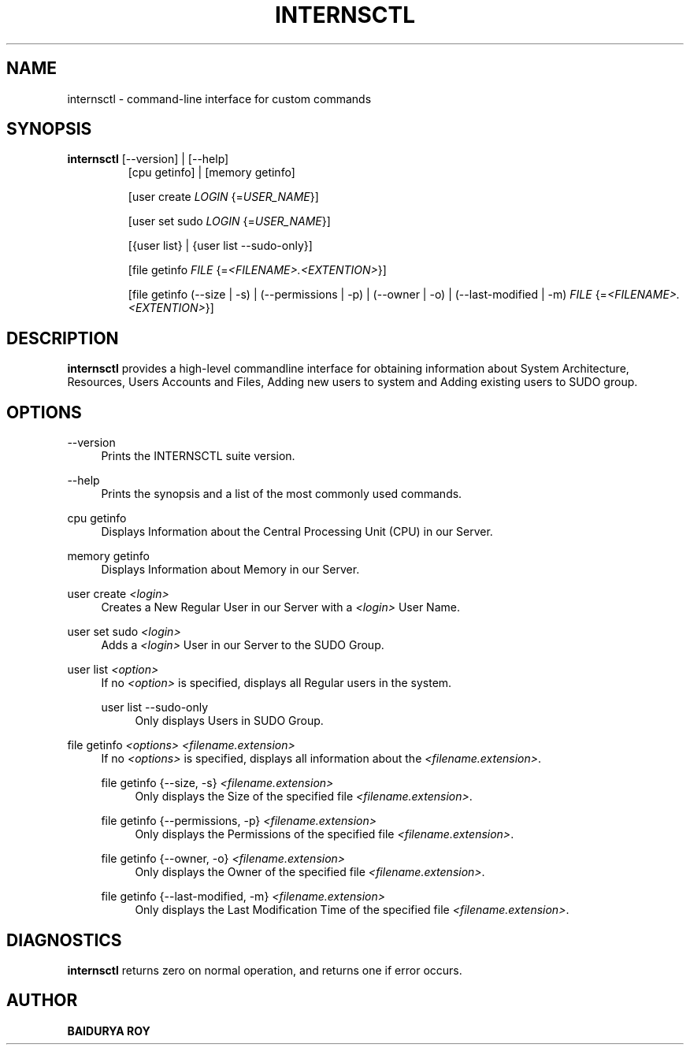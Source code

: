 '\" t
.\"     Title: internsctl
.\"    Author: Baidurya Roy
.\"      Date: 07\ \&January\ \&2021
.\"    Manual: INTERNSCTL
.\"    Source: Linux
.\"  Language: English
.\"
.TH "INTERNSCTL" "1" "07\ \&January\ \&2021" "Linux" "INTERNSCTL"
.ie \n(.g .ds Aq \(aq
.el       .ds Aq '
.\" -----------------------------------------------------------------
.\" * set default formatting
.\" -----------------------------------------------------------------
.\" disable hyphenation
.nh
.\" disable justification (adjust text to left margin only)
.ad l
.\" -----------------------------------------------------------------
.\" * MAIN CONTENT STARTS HERE *
.\" -----------------------------------------------------------------
.SH "NAME"
internsctl \- command\-line interface for custom commands
.SH "SYNOPSIS"
\fBinternsctl\fR [\-\-version] | [\-\-help]
.RS
[cpu getinfo] | [memory getinfo]
.PP
[user create \fB\fILOGIN\fR\fR {=\fB\fIUSER_NAME\fR\fR}]
.PP
[user set sudo \fB\fILOGIN\fR\fR {=\fB\fIUSER_NAME\fR\fR}]
.PP
[{user list} | {user list  --sudo-only}]
.PP
[file getinfo \fB\fIFILE\fR\fR {=\fB\fI<FILENAME>.<EXTENTION>\fR\fR}]
.PP
[file getinfo (--size | -s) | (--permissions | -p) | (--owner | -o) | (--last-modified | -m) \fB\fIFILE\fR\fR {=\fB\fI<FILENAME>.<EXTENTION>\fR\fR}]
.RE
.SH "DESCRIPTION"
.PP
\fBinternsctl\fR
provides a high\-level commandline interface for obtaining information about System Architecture, Resources, Users Accounts and Files, Adding new users to system and Adding existing users to SUDO group\&.
.SH "OPTIONS"
.PP
\-\-version
.RS 4
Prints the INTERNSCTL suite version\&.
.RE
.PP
\-\-help
.RS 4
Prints the synopsis and a list of the most commonly used commands\&.
.RE
.PP
cpu getinfo
.RS 4
Displays Information about the Central Processing Unit (CPU) in our Server\&.
.RE
.PP
memory getinfo
.RS 4
Displays Information about Memory in our Server\&.
.RE
.PP
user create \fI<login>\fR
.RS 4
Creates a New Regular User in our Server with a \fI<login>\fR User Name\&.
.RE
.PP
user set sudo \fI<login>\fR
.RS 4
Adds a \fI<login>\fR User in our Server to the SUDO Group\&.
.RE
.PP
user list \fI<option>\fR
.RS 4
If no \fI<option>\fR is specified, displays all Regular users in the system\&.
.PP
.PP
user list --sudo-only
.RS 4
Only displays Users in SUDO Group\&.
.RE
.RE
.PP
file getinfo \fI<options>\fR \fI<filename.extension>\fR
.RS 4
If no \fI<options>\fR is specified, displays all information about the \fI<filename.extension>\fR\&.
.PP
file getinfo {--size, -s} \fI<filename.extension>\fR
.RS 4
Only displays the Size of the specified file \fI<filename.extension>\fR\&.
.RE
.PP
file getinfo {--permissions, -p} \fI<filename.extension>\fR
.RS 4
Only displays the Permissions of the specified file \fI<filename.extension>\fR\&.
.RE
.PP
file getinfo {--owner, -o} \fI<filename.extension>\fR
.RS 4
Only displays the Owner of the specified file \fI<filename.extension>\fR\&.
.RE
.PP
file getinfo {--last-modified, -m} \fI<filename.extension>\fR
.RS 4
Only displays the Last Modification Time of the specified file \fI<filename.extension>\fR\&.
.RE
.RE
.SH "DIAGNOSTICS"
.PP
\fBinternsctl\fR
returns zero on normal operation, and returns one if error occurs\&.
.SH "AUTHOR"
.PP
\fBBAIDURYA ROY\fR
.RS 4
.RE
